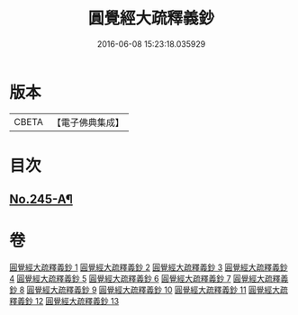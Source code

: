 #+TITLE: 圓覺經大疏釋義鈔 
#+DATE: 2016-06-08 15:23:18.035929

* 版本
 |     CBETA|【電子佛典集成】|

* 目次
** [[file:KR6i0557_001.txt::001-0459a1][No.245-A¶]]

* 卷
[[file:KR6i0557_001.txt][圓覺經大疏釋義鈔 1]]
[[file:KR6i0557_002.txt][圓覺經大疏釋義鈔 2]]
[[file:KR6i0557_003.txt][圓覺經大疏釋義鈔 3]]
[[file:KR6i0557_004.txt][圓覺經大疏釋義鈔 4]]
[[file:KR6i0557_005.txt][圓覺經大疏釋義鈔 5]]
[[file:KR6i0557_006.txt][圓覺經大疏釋義鈔 6]]
[[file:KR6i0557_007.txt][圓覺經大疏釋義鈔 7]]
[[file:KR6i0557_008.txt][圓覺經大疏釋義鈔 8]]
[[file:KR6i0557_009.txt][圓覺經大疏釋義鈔 9]]
[[file:KR6i0557_010.txt][圓覺經大疏釋義鈔 10]]
[[file:KR6i0557_011.txt][圓覺經大疏釋義鈔 11]]
[[file:KR6i0557_012.txt][圓覺經大疏釋義鈔 12]]
[[file:KR6i0557_013.txt][圓覺經大疏釋義鈔 13]]

